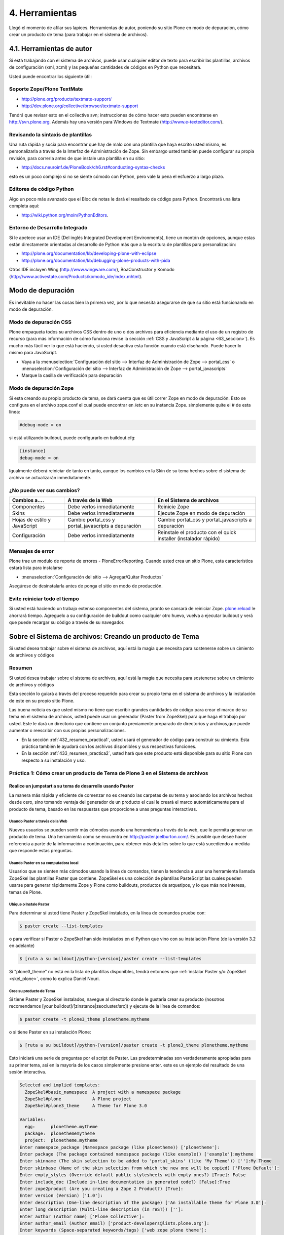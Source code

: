 .. -*- coding: utf-8 -*-

.. _4_seccion:

4. Herramientas
===============

Llegó el momento de afilar sus lapices. Herramientas de autor, poniendo su
sitio Plone en modo de depuración, cómo crear un producto de tema (para
trabajar en el sistema de archivos).


4.1. Herramientas de autor
--------------------------

Si está trabajando con el sistema de archivos, puede usar cualquier editor de
texto para escribir las plantillas, archivos de configuración (xml, zcml) y
las pequeñas cantidades de códigos en Python que necesitará.

Usted puede encontrar los siguiente útil:


Soporte Zope/Plone TextMate
...........................

-   `http://plone.org/products/textmate-support/`_

-   `http://dev.plone.org/collective/browser/textmate-support`_


Tendrá que revisar esto en el collective svn; instrucciones de cómo hacer
esto pueden encontrarse en http://svn.plone.org. Además hay una versión para
Windows de Textmate (`http://www.e-texteditor.com/`_).


Revisando la sintaxis de plantillas
...................................

Una ruta rápida y sucia para encontrar que hay de malo con una plantilla que
haya escrito usted mismo, es personalizarla a través de la Interfaz de
Administración de Zope. Sin embargo usted también puede configurar su propia
revisión, para correrla antes de que instale una plantilla en su sitio:

-   `http://docs.neuroinf.de/PloneBook/ch6.rst#conducting-syntax-checks`_

esto es un poco complejo si no se siente cómodo con Python, pero vale la pena
el esfuerzo a largo plazo.


Editores de código Python
.........................

Algo un poco más avanzado que el Bloc de notas le dará el resaltado de código
para Python. Encontrará una lista completa aquí:

-   `http://wiki.python.org/moin/PythonEditors`_.


Entorno de Desarrollo Integrado
...............................

Si le apetece usar un IDE (Del inglés Integrated Development Environments),
tiene un montón de opciones, aunque estas están directamente orientadas al
desarrollo de Python más que a la escritura de plantillas para
personalización:

-   `http://plone.org/documentation/kb/developing-plone-with-eclipse`_
-   `http://plone.org/documentation/kb/debugging-plone-products-with-pida`_

Otros IDE incluyen Wing (`http://www.wingware.com/`_), BoaConstructor y
Komodo (`http://www.activestate.com/Products/komodo_ide/index.mhtml`_).


Modo de depuración
------------------

Es inevitable no hacer las cosas bien la primera vez, por lo que necesita
asegurarse de que su sitio está funcionando en modo de depuración.

Modo de depuración CSS
......................

Plone empaqueta todos su archivos CSS dentro de uno o dos archivos para
eficiencia mediante el uso de un registro de recurso (para más información de
cómo funciona revise la sección :ref:`CSS y JavaScript a la página <63_seccion>`). Es mucho más
fácil ver lo que está haciendo, si usted desactiva esta función cuando está
diseñando. Puede hacer lo mismo para JavaScript.

-   Vaya a la :menuselection:`Configuración del sitio --> Interfaz de Administración de Zope --> portal_css` o :menuselection:`Configuración del sitio --> Interfaz de Administración de Zope --> portal_javascripts`

-   Marque la casilla de verificación para depuración


Modo de depuración Zope
.......................

Si esta creando su propio producto de tema, se dará cuenta que es útil correr
Zope en modo de depuración. Esto se configura en el archivo zope.conf el cual
puede encontrar en /etc en su instancia Zope. simplemente quite el # de esta
linea: 

.. code-block:: cfg

    #debug-mode = on

si está utilizando buildout, puede configurarlo en buildout.cfg: 

.. code-block:: cfg

    [instance]
    debug-mode = on

Igualmente deberá reiniciar de tanto en tanto, aunque los cambios en la Skin
de su tema hechos sobre el sistema de archivo se actualizarán inmediatamente.

¿No puede ver sus cambios?
..........................

+-----------------+---------------------------------+------------------------------------+
| Cambios a....   |  A través de la Web             | En el Sistema de archivos          |
+=================+=================================+====================================+
| Componentes     | Debe verlos inmediatamente      | Reinicie Zope                      |
+-----------------+---------------------------------+------------------------------------+
| Skins           |  Debe verlos inmediatamente     | Ejecute Zope en modo de depuración |
+-----------------+---------------------------------+------------------------------------+
| Hojas de estilo | Cambie portal_css y             | Cambie portal_css y                |
| y JavaScript    | portal_javascripts a depuración | portal_javascripts a depuración    |
+-----------------+---------------------------------+------------------------------------+
|  Configuración  | Debe verlos inmediatamente      | Reinstale el producto con el quick |
|                 |                                 | installer (instalador rápido)      |
+-----------------+---------------------------------+------------------------------------+


Mensajes de error
.................

Plone trae un modulo de reporte de errores - PloneErrorReporting. Cuando
usted crea un sitio Plone, esta característica estará lista para instalarse

-   :menuselection:`Configuración del sitio --> Agregar/Quitar Productos`

Asegúrese de desinstalarla antes de ponga el sitio en modo de producción.


Evite reiniciar todo el tiempo
..............................

Si usted está haciendo un trabajo extenso componentes del sistema, pronto se
cansará de reiniciar Zope. `plone.reload`_ le ahorrará tiempo. Agreguelo a su
configuración de buildout como cualquier otro huevo, vuelva a ejecutar
buildout y verá que puede recargar su código a través de su navegador.


Sobre el Sistema de archivos: Creando un producto de Tema
---------------------------------------------------------

Si usted desea trabajar sobre el sistema de archivos, aquí está la magia que
necesita para sostenerse sobre un cimiento de archivos y códigos


Resumen
........

Si usted desea trabajar sobre el sistema de archivos, aquí está la magia que
necesita para sostenerse sobre un cimiento de archivos y códigos

Esta sección lo guiará a través del proceso requerido para crear su propio
tema en el sistema de archivos y la instalación de este en su propio sitio
Plone.

Las buena noticia es que usted mismo no tiene que escribir grandes cantidades
de código para crear el marco de su tema en el sistema de archivos, usted
puede usar un generador (Paster from ZopeSkel) para que haga el trabajo por
usted. Este le dará un directorio que contiene un conjunto previamente
preparado de directorios y archivos,que puede aumentar o reescribir con sus
propias personalizaciones.

-   En la sección :ref:`432_resumen_practica1`, usted usará el generador de 
    código para construir su cimiento. Esta práctica también le ayudará con 
    los archivos disponibles y sus respectivas funciones.

-   En la sección :ref:`433_resumen_practica2`, usted hará que este producto está 
    disponible para su sitio Plone con respecto a su instalación y uso.

.. _432_resumen_practica1:

Práctica 1: Cómo crear un producto de Tema de Plone 3 en el Sistema de archivos
................................................................................


Realice un jumpstart a su tema de desarrollo usando Paster
~~~~~~~~~~~~~~~~~~~~~~~~~~~~~~~~~~~~~~~~~~~~~~~~~~~~~~~~~~~

La manera más rápida y eficiente de comenzar no es creando las carpetas de su
tema y asociando los archivos hechos desde cero, sino tomando ventaja del
generador de un producto el cual le creará el marco automáticamente para el
producto de tema, basado en las respuestas que proporcione a unas preguntas
interactivas.


Usando Paster a través de la Web
:::::::::::::::::::::::::::::::::

Nuevos usuarios se pueden sentir más cómodos usando una herramienta a través
de la web, que le permita generar un producto de tema. Una herramienta como
se encuentra en `http://paster.joelburton.com/`_. Es posible que desee hacer
referencia a parte de la información a continuación, para obtener más
detalles sobre lo que está sucediendo a medida que responde estas preguntas.


Usando Paster en su computadora local
:::::::::::::::::::::::::::::::::::::

Usuarios que se sienten más cómodos usando la línea de comandos, tienen la
tendencia a usar una herramienta llamada ZopeSkel las plantillas Paster que
contiene. ZopeSkel es una colección de plantillas PasteScript las cuales
pueden usarse para generar rápidamente Zope y Plone como buildouts, productos
de arquetipos, y lo que más nos interesa, temas de Plone.


Ubique o Instale Paster
:::::::::::::::::::::::

Para determinar si usted tiene Paster y ZopeSkel instalado, en la línea de
comandos pruebe con: 

.. code-block:: sh

    $ paster create --list-templates

o para verificar si Paster o ZopeSkel han sido instalados en el Python que
vino con su instalación Plone (de la versión 3.2 en adelante) 

.. code-block:: sh

    $ [ruta a su buildout]/python-[version]/paster create --list-templates


Si "plone3_theme" no está en la lista de plantillas disponibles, tendrá
entonces que :ref:`instalar Paster y/o ZopeSkel <skel_plone>`, como lo explica Daniel Nouri.

Cree su producto de Tema
::::::::::::::::::::::::

Si tiene Paster y ZopeSkel instalados, navegue al directorio donde le
gustaría crear su producto (nosotros recomendamos [your
buildout]/[zinstance|zeocluster/src]) y ejecute de la línea de comandos:

.. code-block:: sh

    $ paster create -t plone3_theme plonetheme.mytheme

o si tiene Paster en su instalación Plone:

.. code-block:: sh

    $ [ruta a su buildout]/python-[version]/paster create -t plone3_theme plonetheme.mytheme

Esto iniciará una serie de preguntas por el script de Paster. Las
predeterminadas son verdaderamente apropiadas para su primer tema, así en la
mayoría de los casos simplemente presione enter. este es un ejemplo del
resultado de una sesión interactiva.

.. code-block:: sh

    Selected and implied templates:
      ZopeSkel#basic_namespace  A project with a namespace package
      ZopeSkel#plone            A Plone project
      ZopeSkel#plone3_theme     A Theme for Plone 3.0

    Variables:
      egg:      plonetheme.mytheme
      package:  plonethememytheme
      project:  plonetheme.mytheme
    Enter namespace_package (Namespace package (like plonetheme)) ['plonetheme']:
    Enter package (The package contained namespace package (like example)) ['example']:mytheme
    Enter skinname (The skin selection to be added to 'portal_skins' (like 'My Theme')) ['']:My Theme
    Enter skinbase (Name of the skin selection from which the new one will be copied) ['Plone Default']:
    Enter empty_styles (Override default public stylesheets with empty ones?) [True]: False
    Enter include_doc (Include in-line documentation in generated code?) [False]:True
    Enter zope2product (Are you creating a Zope 2 Product?) [True]:
    Enter version (Version) ['1.0']:
    Enter description (One-line description of the package) ['An installable theme for Plone 3.0']:
    Enter long_description (Multi-line description (in reST)) ['']:
    Enter author (Author name) ['Plone Collective']:
    Enter author_email (Author email) ['product-developers@lists.plone.org']:
    Enter keywords (Space-separated keywords/tags) ['web zope plone theme']:
    Enter url (URL of homepage) ['http://svn.plone.org/svn/collective/']:
    Enter license_name (License name) ['GPL']:
    Enter zip_safe (True/False: if the package can be distributed as a .zip file) [False]:


Usted no puede utilizar la tecla de "borrar" para corregir un error de
escritura durante la sesión interactiva. Si comente un error entonces
presione ctrl-c para detener el script y empiece nuevamente.


Opciones de Paster
******************

Algunas de estas preguntas requieren una explicación más detallada:

.. glossary::

  Enter namespace_package
    Es una buena practica si usa el namespace (espacio de nombres) "temaplone" para su tema. 
    Obviamente puede usar otros espacio de nombres, ("productos" puede ser otro), si tiene 
    una razón valida, sino, use "temaplone".

  Enter package
    El "package" (paquete) es simplemente el nombre en minúsculas de su producto de tema, 
    sin espacio o subguiones. 

  Enter skinname
    El "skinname" (nombreskin) es el nombre legible (alfabeto latino) para el nombre
    de su tema. Es adecuado usar espacios y mayúsculas

  Enter skinbase
    En la mayoría de los casos debería dejar esto como 'Plone Default'.

  Enter empty_styles
    Responder "True" (Verdad) tendrá como resultado que las stylesheets (hojas de estilo) 
    vacías se añadan a su producto, lo que sustituirá los archivos por defecto: base.css, 
    public.css, y portlets.css que están incluidos en cualquier sitio Plone que use el 
    skin "Plone Default". "False" (Falso) no agregará ninguna stylesheet vacía. Para 
    propósitos de esta practica le recomendamos introducir "False"

  Enter include_doc
    Responder "True" causará que la documentación en línea se agregue a los archivos 
    creados por ZopeSkel. Vale la pena hacer esto al menos una vez, como parte de la 
    documentación es bastante útil.

  Enter zope2product
    Responder "True" hará que el paquete se pueda utilizar como un huevo, listandose en la ZMI, 
    carpetas de skin se registrarán como capas con la herramienta de Skins ("portal_skins"), 
    y el perfil de Generic Setup (configuración genérica) para el producto se puede cargar a 
    través de la herramienta de Instalación ("portal_setup"). Estudiaremos esto más adelante,
    por ahora basta con decir que aquí siempre responderá "true" cuando quiera
    generar un tema de Plone.

  Enter zip_safe
    Quédese con el valor por defecto aquí.

  :ref:`Creando nuevos huevos y paquetes rápidamente con Paster <skel_python>`
    Cómo utilizar el comando Paster para crear nuevos paquetes con las apropiadas setuptools
    (herramientas de configuración) y diseños filesystem (archivos de sistema) huevo-compatible 
    e manera rápida y fácil.


Huevos Python, Instalación Genérica y Zope 3
~~~~~~~~~~~~~~~~~~~~~~~~~~~~~~~~~~~~~~~~~~~~

Notas informativas sobre los cambios entre Plone 2.5 y Plone 3.

Productos, en el lenguaje de Plone, son análogos a los módulos o extensiones
para otras aplicaciones. En el paso de Plone 2.5 a Plone 3, varios cambios
importantes se hicieron para la forma en que Plone manipula productos. En
primer lugar, algunos productos comenzaron a ser empaquetados como huevos
de Python, lo que los hizo más fáciles de administrar, distribuir e instalar.
En segundo lugar, los productos comenzaron a utilizar GenericSetup
(Instalación genérica) como medio para la instalación. Y en tercer lugar, los
productos incorporan cada vez más tecnologías Zope 3 (Z3) tales como vistas
del explorador.


Huevos Python
:::::::::::::

Un huevo python es simplemente un conjunto de archivos y directorios los
cuales constituyen un paquete de python. Estos huevos simplemente pueden
comprimirse, en tal caso aparecen como un sólo archivo \*.egg, o pueden
descomprimirse. Huevos poseen un concepto y función similar a archivos JAR de
Java.

Los huevos son instalados a través de los marcos setuptools, un proyecto
paralelo de Python Enterprise Application Kit (Peak: Kit de Aplicación de
Empresa de Python) que provee administración y distribución para paquete (y
dependencia).

Si está usando un control de versiones, querrá agregar \*.egg-info y \*.pyc a
los patrones ignorados en su instalación, para que los metadatos del huevo y
archivos python compilados no sean añadidos a su repositorio.

.. glossary::

  `Guía rápida para los huevos Python`_
    Un buen resumen de huevos y setuptools por la gente de PEAK.

  `Hatch Python Eggs (Huevos Python) con SetupTools`_
    David Metz revisa el marco de setuptools.


GenericSetup
::::::::::::

GenericSetup (GS) es una herramienta para la configuración de administración
del sitio en Plone usando archivos xml. GS permite exportar las
personalizaciones de un sitio Plone e importarlos a otro. Y hasta cierto
punto, la GS sustituye al QuickInstaller Portal (portal de instalación
rápida) (QI) posterior a Plone 2.5 en las que GS se puede utilizar para
instalar los productos. En productos que dependen de la GS, encontramos
archivos de configuración XML. En productos que utilizan versiones
anteriores, importante QI para la instalación, nos encontramos en comparación
con métodos de instalación escritos en python.

Tenga en cuenta que GenericSetup actualmente no le permite deshacer el perfil
aplicado durante la instalación. Puede desinstalar su tema usando el
Quickinstaller, no obstante, asumiendo que un método para desinstalar está
presente.

Ya que nuestro producto de tema base utiliza GenericSetup para instalarse 
así mismo, en breve estaremos configurando archivos xml requeridos por la GS.

.. glossary::

  `Comprensión y uso de GenericSetup en Plone`_
    Aunque ya está un poco desactualizada, el tutorial de Rob Miller para GS sigue 
    siendo un recurso útil para la formación en GS.

  `Mejoras de GenericSetup`_
    Más información de Rob Miller sobre GS.

  `Aproveche AHORA el uso de GenericSetup y Tecnologías Z3`_
    ¡Impresione a su colegas utilizando GenericSetup y vistas Zope 3 eficientemente 
    y con mínimo esfuerzo! En este tutorial se muestra cómo agregar un nueva vista, 
    cómo usarla, cómo agregar un nuevo tipo de contenido y cómo conectar y relacionar todo.

Tecnología Zope 3
:::::::::::::::::

A pesar de cualquier confusión con cualquier versión número-inducida,
recuerde que Plone 3 funciona con Zope 2. Zope 3 es una versión
dramáticamente cambiada de Zope 2, y algunas funcionalidades de Zope 3 se han
trabajado (Backport) para que funcionen con Zope 2. Para un completa
explicación de las tecnologías Zope 3 involucradas, consulte este tutorial:

.. glossary::

  `Personalización para desarrolladores`_
    Un breve recorrido de las personalizaciones de Plone 3 por Martin Aspeli.


Anatomía de un producto de Tema en Plone
~~~~~~~~~~~~~~~~~~~~~~~~~~~~~~~~~~~~~~~~~

Estructura del directorio y explicación de la funcionalidad de todos estos
archivos.

Asumiendo que usted haya creado su producto de tema con éxito, usted debería
tener una estructura de directorios que se ve más o menos así: 

.. code-block:: sh

    plonetheme.mytheme
        docs
             HISTORY.txt
             INSTALL.txt
             LICENSE.GPL
             LICENSE.txt
        MANIFEST.in
        plonetheme
             __init__.py
             mytheme
                 __init__.py
                 browser
                      __init__.py
                      configure.zcml
                      images
                           README.txt
                      interfaces.py
                      stylesheets
                           main.css
                           README.txt
                      viewlet.pt
                      viewlets.py
                 configure.zcml
                 profiles
                      default
                          cssregistry.xml
                          import_steps.xml
                          jsregistry.xml
                          metadata.xml
                          plonetheme.mytheme_various.txt
                          skins.xml
                          viewlets.xml
                 profiles.zcml
                 setuphandlers.py
                 skins
                      plonetheme_mytheme_custom_images
                           CONTENT.txt
                      plonetheme_mytheme_custom_templates
                           CONTENT.txt
                      plonetheme_mytheme_styles
                          base.css.dtml
                          base_properties.props
                          CONTENT.txt
                          portlets.css.dtml
                          public.css.dtml
                 skins.zcml
                 tests.py
                 version.txt
        plonetheme.mytheme-configure.zcml
        plonetheme.mytheme.egg-info
             dependency_links.txt
             entry_points.txt
             namespace_packages.txt
             not-zip-safe
             paster_plugins.txt
             PKG-INFO
             requires.txt
             SOURCES.txt
             top_level.txt
        README.txt
        setup.cfg
        setup.py
        zopeskel.txt


En este punto las cosas pueden parecer un poco complicadas pero no se
preocupe. Miremos con más detenimiento los archivos principales y directorios
de acuerdo a sus respectivas funciones.

Documentación
:::::::::::::

.. glossary::

  docs/
    El directorio docs contiene instrucciones para instalación
    (INSTALL.txt),, archivos de licencia, y el desarrollo del ingreso
    (HISTORY.txt). 

  README.txt
    El archivo de texto de nivel-superior contiene la
    descripción en una-línea del producto que ingresó durante la sesión
    interactiva con ZopeSkel. Otros archivos README se encuentran contenidos por
    todo el producto.

Paquete Python
::::::::::::::

.. glossary::

  plonetheme/
    Este es un paquete espacio de nombres, que sirve para agrupar
    otros paquetes.

  mytheme/
    Este es nombre real de su tema, habitualmente el
    nombre del cliente o proyecto en el cual está trabajando.

  tests.py
    La evaluación de Python para nuestro paquete va aquí. Normalmente,
    los temas no tienen mucho código Python, por lo que no tienen que 
    hacer en el proceso de evaluación.

  version.txt
    La versión de nuestro producto. De igual manera esta información se 
    puede encontrar en /profiles/default/metadata.xml.

Huevo Python
::::::::::::

.. glossary::

  plonetheme.mytheme.egg-info/
    Los metadatos del huevo se almacenan aquí setup.cfg
    Este archivo de configuración contiene información que se
    utiliza para crear archivos de información de huevo.

  setup.py
    Si quisiéramos que setuptools maneje la instalación del paquete 
    y las dependencias, se podría instalar a través de 
    "python setup.py install" (pero por el momento, no lo haremos).

GenericSetup
::::::::::::

.. glossary::

  profiles.zcml
    Registro de perfiles GenericSetup apropiados.

  profiles/
    "Default" es el perfil de configuración actual (solamente un perfil 
    es automáticamente creado, pero otros pueden ser añadidos) Dentro de 
    nuestro perfil de configuración tenemos archivos XML los cuales le 
    comunican a GS cómo configurar archivos CSS (cssregistry.xml), 
    archivos Javascript (jsregistry.xml), capas skin (skins.xml), y 
    viewlets (viewlets.xml). Metadata.xml rastrea el número de versión del 
    producto y otros metadatos, import_steps.xml _____ y la presencia de 
    plonetheme.mytheme-various.txt le transmite a GS para que 
    busque setuphandlers.py por métodos adicionales.

Zope 3
::::::

.. glossary::

  plonetheme.mytheme-configure.zcml
    Este es el slug ZCML (Lenguaje de Marcado de Configuración Zope) el 
    cual deberá estar localizado en el etc/package-includes si nuestro 
    tema es instalado como un paquete Python (en nuestro caso no lo será).

  configure.zcml
    TODO
    
  skins.zcml
   Registrar capas skin (imágenes, estilos, plantillas) como vistas de
   directorios de filesystem (archivos de sistema)

  browser/
    TODO

Stylesheets (hojas de estilo), Plantillas y más
:::::::::::::::::::::::::::::::::::::::::::::::

Una vez que tenga el producto de tema posicionado, el próximo paso es
modificar las piezas que Plone le otorga, específicamente plantillas,
stylesheets, y viewlets.

.. glossary::

  Templates/
    Las plantillas de Plone, específicamente la main_template que
    controla el diseño del sitio Plone, puede ser tomada del directorio
    parts/plone/CMFPlone/skins/plone_templates. La mayoría de las plantillas que
    están contenidas aquí en 2,5 se han trasladado a huevos y son controladas por
    viewlets. Para modificar una plantilla en este directorio, cópielo a su
    producto de tema, dentro la carpeta skins/templates y haga sus modificaciones
    allá.

  Stylesheets/
    La stylesheets por defecto de Plone se pueden encontrar en su
    directorio buildout/parts/plone/CMFPlone/skins/plone_styles. Generalmente es
    recomendable crear stylesheet específicas para su producto de tema, ej.
    "mytheme.css" (donde "mytheme" es el nombre del produco de su tema), para
    luego tomar cualquier estilo relevante de las stylesheets de CMFPlone y
    personalizarlas en su propio producto, en vez de sustituir completamente las
    stylesheets de CMFPlone. La excepción aquí puede ser IEFixes.css, la cual
    posiblemente estará de acuerdo en mantener intacta como un sólo archivo, ya
    que explícitamente se le llama del main_template.

  Viewlets/
    Es una gran simplificación afirmar que con mayor frecuencia usted
    estará sustituyendo viewlets de huevos comúnmente denominados
    plone.app.layout, plone.app.portlets y plone.app.content. Esos viewlets,
    pueden encontrarse en su buildout/eggs/ en paquetes llamados
    "plone.app.layout[xx]," "plone.app.portlets[xx]," y "plone.app.content[xx],"
    donde [xx] es el número de versión. Cuando esos viewlets y sus respectivos
    códigos son modificados pertenecen en el directorio de su producto de tema
    browser/. Para más información de cómo trabajar con viewlets, `lea esta tutorial`_.

Si modifica plantillas de páginas, no necesitará reiniciar Zope para que los
cambios surtan efecto. Sin embargo, cambios a Python, XML o ZCML, si
requieren reiniciar.

  `Personalización para desarrolladores`_
    Un breve recorrido de las personalizaciones de Plone 3 por Martin Aspeli.

.. _433_resumen_practica2:

Práctica 2: Cómo instalar su tema de Plone 3 usando Buildout
............................................................


Instalando su producto de Tema de base-huevo
~~~~~~~~~~~~~~~~~~~~~~~~~~~~~~~~~~~~~~~~~~~~

En esta sección, examinaremos como instalar temas de base-huevo usando
buildout. En relación a Plone 3.1.2, todos los instaladores Plone crean un
buildout que contiene su instancia Plone. Al instalar o desarrollar temas,
buildout es muy recomendable.

 Para instalar el producto de tema creado en la práctica 1:

-   En primer lugar, si todavía no está ahí, copie su producto de tema a
    [your buildout]/[zinstance|zeocluster]/src (en el caso de que este
    directorio no exista, puede crearlo usted mismo)

-   Luego, usando un editor de texto, edite su buildout.cfg (lo
    encontrará en [your buildout]/[zinstance|zeocluster]) y agregue la
    siguiente información dentro del buildout, y secciones de ZCML. El
    archivo buildout.cfg real será mucho más largo que los fragmentos de
    código a continuación:

    .. code-block:: cfg
    
        [buildout]

        develop =
            src/plonetheme.mytheme

        [instance]
        eggs =
            ...
            plonetheme.mytheme
            
        zcml =
            ...
            plonetheme.mytheme

La última línea le indica al buildout que genere un fragmento de ZCML (slug)
que le dice a Zope que reconozca su producto de tema. Los puntos [...]
indican que usted puede tener líneas adicionales de código ZCML aquí.

-   Después de actualizar la configuración, detenga su sitio y ejecute el
    comando ''bin/buildout'', el cual actualizará su buildout.

-   Luego, reinicie su sitio y vaya a la página para "Configuración del
    sitio" en la interfaz de Plone y haga clic en el enlace "Add-on Products"
    (Agregar productos). El área de "Configuración del sitio" también se le
    conoce como plone_control_panel, ya que esta es la URL utilizada para
    acceder a "Configuración del sitio".

-   Elija el producto (Mi tema 1.0) seleccionando la casilla que aparece
    junto a ella y haga clic en el botón 'Instalar'.

.. note ::
    Puede que tenga que vaciar la caché del navegador Web para que surtan
    los efectos de la instalación del producto.


Desinstalando un producto de Tema
:::::::::::::::::::::::::::::::::

La deinstalación se puede hacer en la "Configuración del sitio" / en la
página "Add/Remove Products" (Agregar/remover productos) , pero sólo si usted
utilizá esta misma pantalla ('Add/Remove Products' screen) para la
instalación. No todos los temas se desinstalan correctamente, pero la
reinstalación del tema Plone Default generalmente soluciona cualquier
problema.


Formación: productos de Temas hechos por Terceros.
~~~~~~~~~~~~~~~~~~~~~~~~~~~~~~~~~~~~~~~~~~~~~~~~~~

En esta sección, revisaremos cómo instalar un tema de Plone que haya
descargado de Plone.org/products, PyPi, etc. También vamos a mostrar cómo se
puede distinguir entre un producto estilo-viejo de 2.5 de uno nuevo base-
huevo.

Hay dos tipos de productos de temas: nuevos **productos base-huevo** , y
viejos productos de tema que se encuentran en el **"magical Products
namespace" ("espacio de nombres mágico de productos")** . El tipo de producto
el tema con cual está trabajando determina los pasos que debe seguir para
instalar el tema. Ahora veamos cómo distinguir la diferencia entre ambos.


¿El producto es base-huevo o está en el namespace de Productos?
:::::::::::::::::::::::::::::::::::::::::::::::::::::::::::::::

Primero tenemos que entender el significado de base-huevo. Si el tema, cuando
se descomprime, es nombrado "plonetheme.loquesea", o si genera un tema nuevo
usando la receta :ref:`Paster <skel_python>` y responde "yes" a la pregunta "is this a Zope2
product" (¿Es este un producto Zope2?), pues su producto es base-huevo. O
incluso una manera más sencilla es saber si su carpeta root contiene
setup.py, si está el archivo entonces es un huevo. En un típico producto de
tema base-huevo, setup.py lucirá más o menos así. en donde el texto resaltado
es el nombre del huevo.

.. code-block:: python

    from setuptools import setup, find_packages

    version = '1.1'

    setup(name='webcouturier.icompany.theme',

    [...]

Si el producto parece como si hubiera sido creado mediante DIYPloneStyle 3.x
(ahora desactualizado), este está almacenado en namespace. También puede
constatar que está trabajando con un tema en Products namespace si no hay
setup.py en la carpeta root.


Instalando su producto base-huevo
:::::::::::::::::::::::::::::::::

Recomendamos usar buildout para instalar un producto base-huevo. Puede
decidir si quiere descargar el paquete usted mismo o dejar que buildout lo
haga por usted. En caso de la primera opción, siga las instrucciones en la
sección previa. Si desea dejar el tema de la descarga al buildout, la
configuración de este es más simple:

[configuration here]

Dependencias
************

Si otro paquete depende del huevo de tema o tiene su ZCML directamente, no es
necesario especificar nada en la configuración del buildout, ya que lo
detectará automáticamente. Esto se considera un tema más avanzado.
Igualmente, si el tema de huevo depende de otro producto, el buildout se
encargará de esto también.


Instalando un producto si se encuentra en los namespace de Productos 2.x
::::::::::::::::::::::::::::::::::::::::::::::::::::::::::::::::::::::::

Siempre que el producto de tema sea un tema más viejo de 3.x y que se
encuentra en el namespace de los Productos, todo lo que tiene que hacer es
localizar el producto de tema en el directorio del buildout "products/" y
reiniciar su instancia Zope. No hay necesidad de volver a ejecutar el
buildout, porque no hemos cambiado ningún código ZCML.

Entonces, después de que su Zope se ha reiniciado, vaya a la página de
"Configuración del sitio" en la interfaz de Plone y haga clic en el enlace
"Añadir/Eliminar productos". El área de "Configuración del sitio" también se
le conoce como plone_control_panel, ya que esta es la URL utilizada para
acceder a "Configuración del sitio".

Escoja el producto seleccionando la casilla que aparece junto a ella y haga
clic en el botón de instalar.

Temas más viejos en el namespace de Productos pueden aparecer dos veces en el
portal_quickinstaller, pero esto es un bug (error) que ha sido arreglado en
una versión más reciente de ZopeSkel. Usted puede ignorar el bug o
solucionarlo mediante la eliminación de esta línea de su archivo de producto
de tema configure.zcml para luego reiniciar su instancia Zope.

.. code-block:: xml

    <five:registerPackage package="." initialize=".initialize" />


.. note ::
    Puede que tenga que vaciar la caché del navegador Web para que surtan
    los efectos de la instalación del producto.


.. _http://plone.org/products/textmate-support/: http://plone.org/products/textmate-support/
.. _http://dev.plone.org/collective/browser/textmate-support: http://dev.plone.org/collective/browser/textmate-support
.. _http://www.e-texteditor.com/: http://www.e-texteditor.com/
.. _http://docs.neuroinf.de/PloneBook/ch6.rst#conducting-syntax-checks: http://docs.neuroinf.de/PloneBook/ch6.rst#conducting-syntax-checks
.. _http://wiki.python.org/moin/PythonEditors: http://wiki.python.org/moin/PythonEditors
.. _http://plone.org/documentation/kb/developing-plone-with-eclipse : http://plone.org/documentation/kb/developing-plone-with-eclipse
.. _http://plone.org/documentation/kb/debugging-plone-products-with-pida : http://plone.org/documentation/kb/debugging-plone-products-with-pida
.. _http://www.wingware.com/: http://www.wingware.com/
.. _http://www.activestate.com/Products/komodo_ide/index.mhtml: http://www.activestate.com/Products/komodo_ide/index.mhtml
.. _plone.reload: http://pypi.python.org/pypi/plone.reload/0.9
.. _http://paster.joelburton.com/: http://paster.joelburton.com/
.. _Guía rápida para los huevos Python: http://peak.telecommunity.com/DevCenter/PythonEggs
.. _Hatch Python Eggs (Huevos Python) con SetupTools: http://www.ibm.com/developerworks/library/l-cppeak3.html
.. _Comprensión y uso de GenericSetup en Plone: http://plone.org/documentation/kb/genericsetup
.. _Mejoras de GenericSetup: http://theploneblog.org/blog/archive/2007/06/21/genericsetup-improvements
.. _Aproveche AHORA el uso de GenericSetup y Tecnologías Z3: http://plone.org/documentation/kb/benefit-now-from-using-genericsetup-and-zope-3-technologies?searchterm=benefit%20NOW
.. _Personalización para desarrolladores: http://plone.org/documentation/kb/customization-for-developers
.. _lea esta tutorial: http://plone.org/documentation/kb/customizing-main-template-viewlets
